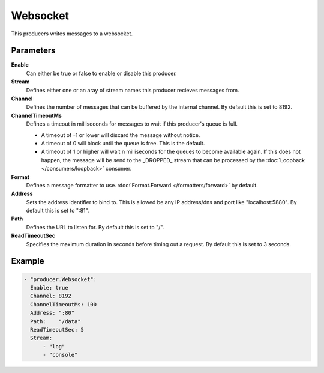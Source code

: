 Websocket
=========

This producers writes messages to a websocket.

Parameters
----------

**Enable**
  Can either be true or false to enable or disable this producer.
**Stream**
  Defines either one or an aray of stream names this producer recieves messages from.
**Channel**
  Defines the number of messages that can be buffered by the internal channel.
  By default this is set to 8192.
**ChannelTimeoutMs**
  Defines a timeout in milliseconds for messages to wait if this producer's queue is full.

  - A timeout of -1 or lower will discard the message without notice.
  - A timeout of 0 will block until the queue is free. This is the default.
  - A timeout of 1 or higher will wait n milliseconds for the queues to become available again.
    If this does not happen, the message will be send to the _DROPPED_ stream that can be processed by the :doc:`Loopback </consumers/loopback>` consumer.

**Format**
  Defines a message formatter to use. :doc:`Format.Forward </formatters/forward>` by default.
**Address**
  Sets the address identifier to bind to.
  This is allowed be any IP address/dns and port like "localhost:5880".
  By default this is set to ":81".
**Path**
  Defines the URL to listen for.
  By default this is set to "/".
**ReadTimeoutSec**
  Specifies the maximum duration in seconds before timing out a request.
  By default this is set to 3 seconds.

Example
-------

.. code-block:: yaml

  - "producer.Websocket":
    Enable: true
    Channel: 8192
    ChannelTimeoutMs: 100
    Address: ":80"
    Path:    "/data"
    ReadTimeoutSec: 5
    Stream:
        - "log"
        - "console"
